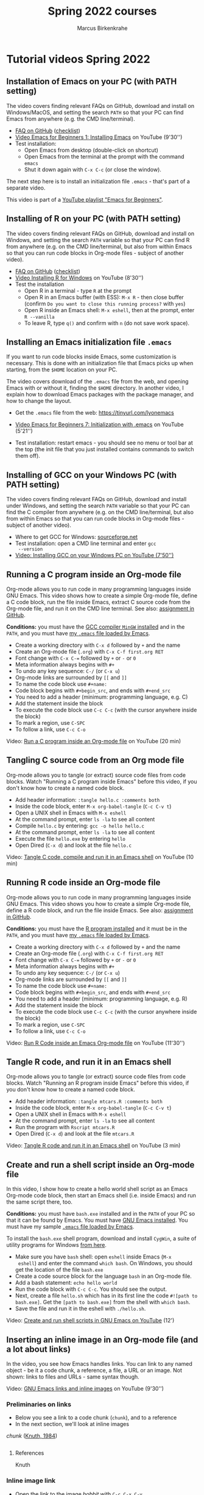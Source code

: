 #+TITLE:Spring 2022 courses
#+AUTHOR:Marcus Birkenkrahe
#+startup: overview
#+startup: hideblocks
#+OPTIONS: num:nil
#+OPTIONS: toc:nil
* Tutorial videos Spring 2022
** Installation of Emacs on your PC (with PATH setting)

   The video covers finding relevant FAQs on GitHub, download and
   install on Windows/MacOS, and setting the search ~PATH~ so that
   your PC can find Emacs from anywhere (e.g. the CMD line/terminal).

   * [[https://github.com/birkenkrahe/org/blob/master/FAQ.org#how-to-install-emacs-ess-under-windows-and-macos][FAQ on GitHub]] ([[https://github.com/birkenkrahe/org/blob/master/emacs/install.org][checklist]])
   * [[https://youtu.be/GMUto-6IDe8][Video Emacs for Beginners 1: Installing Emacs]] on YouTube (9'30'')
   * Test installation:
     - Open Emacs from desktop (double-click on shortcut)
     - Open Emacs from the terminal at the prompt with the command
       ~emacs~
     - Shut it down again with ~C-x C-c~ (or close the window).

   The next step here is to install an initialization file ~.emacs~ -
   that's part of a separate video.

   This video is part of a [[https://youtube.com/playlist?list=PLwgb17bzeNyiuQtvKtcZ_pvSSoO9ShXv8][YouTube playlist "Emacs for Beginners"]].

** Installing of R on your PC (with PATH setting)

   The video covers finding relevant FAQs on GitHub, download and
   install on Windows, and setting the search ~PATH~ variable so that
   your PC can find R from anywhere (e.g. on the CMD line/terminal,
   but also from within Emacs so that you can run code blocks in
   Org-mode files - subject of another video).

   * [[https://github.com/birkenkrahe/org/blob/master/FAQ.org#how-to-install-r-under-windows-and-macos][FAQ on GitHub]] ([[https://github.com/birkenkrahe/org/blob/master/emacs/install.org][checklist]])
   * [[https://youtu.be/KQbCjUlColA][Video Installing R for Windows]] on YouTube (8'30'')
   * Test the installation
     - Open R in a terminal - type ~R~ at the prompt
     - Open R in an Emacs buffer (with ESS): ~M-x R~ - then close
       buffer (confirm ~Do you want to close this running process?~
       with ~yes~)
     - Open R inside an Emacs shell: ~M-x eshell~, then at the prompt,
       enter ~R --vanilla~
     - To leave R, type ~q()~ and confirm with ~n~ (do not save work
       space).

** Installing an Emacs initialization file ~.emacs~

   If you want to run code blocks inside Emacs, some customization is
   necessary. This is done with an initialization file that Emacs
   picks up when starting, from the ~$HOME~ location on your PC.

   The video covers download of the ~.emacs~ file from the web, and
   opening Emacs with or without it, finding the ~$HOME~ directory. In
   another video, I explain how to download Emacs packages with the
   package manager, and how to change the layout.

   * Get the ~.emacs~ file from the web: https://tinyurl.com/lyonemacs

   * [[https://youtu.be/MICX4Al2mcQ][Video Emacs for Beginners 7: Initialization with .emacs]] on
     YouTube (5'21'')

   * Test installation: restart emacs - you should see no menu or tool
     bar at the top (the init file that you just installed contains
     commands to switch them off).

** Installing of GCC on your Windows PC (with PATH setting)

   The video covers finding relevant FAQs on GitHub, download and
   install under Windows, and setting the search ~PATH~ variable so
   that your PC can find the C compiler from anywhere (e.g. on the CMD
   line/terminal, but also from within Emacs so that you can run code
   blocks in Org-mode files - subject of another video).

   * Where to get GCC for Windows: [[https://sourceforge.net/][sourceforge.net]]
   * Test installation: open a CMD line terminal and enter ~gcc
     --version~
   * [[https://youtu.be/-wwXrlgzIWo][Video: Installing GCC on your Windows PC on YouTube (7'50'')]]

** Running a C program inside an Org-mode file

   Org-mode allows you to run code in many programming languages
   inside GNU Emacs. This video shows how to create a simple Org-mode
   file, define a C code block, run the file inside Emacs, extract C
   source code from the Org-mode file, and run it on the CMD line
   terminal. See also: [[https://github.com/birkenkrahe/cc100/blob/main/assignments/org-mode/README.org][assignment in GitHub]].

   *Conditions:* you must have the [[https://youtu.be/-wwXrlgzIWo][GCC compiler ~MinGW~ installed]] and
   in the ~PATH~, and you must have [[https://youtu.be/MICX4Al2mcQ][my ~.emacs~ file loaded by Emacs]].

   * Create a working directory with ~C-x d~ followed by ~+~ and the name
   * Create an Org-mode file (~.org~) with ~C-x C-f first.org RET~
   * Font change with ~C-x C-=~ followed by ~+~ or ~-~ or ~0~
   * Meta information always begins with ~#+~
   * To undo any key sequence: ~C-/~ (or ~C-x u~)
   * Org-mode links are surrounded by ~[[~ and ~]]~
   * To name the code block use ~#+name:~
   * Code block begins with ~#+begin_src~, and ends with ~#+end_src~
   * You need to add a header (minimum: programming language, e.g. C)
   * Add the statement inside the block
   * To execute the code block use ~C-c C-c~ (with the cursor anywhere
     inside the block)
   * To mark a region, use ~C-SPC~
   * To follow a link, use ~C-c C-o~

   Video: [[https://youtu.be/6xy-3ZI-4AE][Run a C program inside an Org-mode file]] on YouTube (20 min)

** Tangling C source code from an Org mode file

   Org-mode allows you to tangle (or extract) source code files from
   code blocks. Watch "Running a C program inside Emacs" before this
   video, if you don't know how to create a named code block.

   * Add header information: ~:tangle hello.c :comments both~
   * Inside the code block, enter ~M-x org-babel-tangle~ (~C-c C-v t~)
   * Open a UNIX shell in Emacs with ~M-x eshell~
   * At the command prompt, enter ~ls -la~ to see all content
   * Compile ~hello.c~ by entering: ~gcc -o hello hello.c~
   * At the command prompt, enter ~ls -la~ to see all content
   * Execute the file ~hello.exe~ by entering ~hello~
   * Open Dired (~C-x d~) and look at the file ~hello.c~

   Video: [[https://youtu.be/mTG8dvui8z0][Tangle C code, compile and run it in an Emacs shell]] on
   YouTube (10 min)

** Running R code inside an Org-mode file

   Org-mode allows you to run code in many programming languages
   inside GNU Emacs. This video shows you how to create a simple
   Org-mode file, define a R code block, and run the file inside
   Emacs. See also: [[https://github.com/birkenkrahe/ds205/tree/main/assignments/org-mode][assignment in GitHub]].

   *Conditions:* you must have the [[https://youtu.be/KQbCjUlColA][R program installed]] and it must be
   in the ~PATH~, and you must have [[https://youtu.be/MICX4Al2mcQ][my ~.emacs~ file loaded by Emacs]].

   * Create a working directory with ~C-x d~ followed by ~+~ and the name
   * Create an Org-mode file (~.org~) with ~C-x C-f first.org RET~
   * Font change with ~C-x C-=~ followed by ~+~ or ~-~ or ~0~
   * Meta information always begins with ~#+~
   * To undo any key sequence: ~C-/~ (or ~C-x u~)
   * Org-mode links are surrounded by ~[[~ and ~]]~
   * To name the code block use ~#+name:~
   * Code block begins with ~#+begin_src~, and ends with ~#+end_src~
   * You need to add a header (minimum: programming language, e.g. R)
   * Add the statement inside the block
   * To execute the code block use ~C-c C-c~ (with the cursor anywhere
     inside the block)
   * To mark a region, use ~C-SPC~
   * To follow a link, use ~C-c C-o~

   Video: [[https://youtu.be/M9jNksn3pNM][Run R Code inside an Emacs Org-mode file]] on YouTube
   (11'30'')
   
** Tangle R code, and run it in an Emacs shell

   Org-mode allows you to tangle (or extract) source code files from
   code blocks. Watch "Running an R program inside Emacs" before this
   video, if you don't know how to create a named code block.

   * Add header information: ~:tangle mtcars.R :comments both~
   * Inside the code block, enter ~M-x org-babel-tangle~ (~C-c C-v t~)
   * Open a UNIX shell in Emacs with ~M-x eshell~
   * At the command prompt, enter ~ls -la~ to see all content
   * Run the program with ~Rscript mtcars.R~
   * Open Dired (~C-x d~) and look at the file ~mtcars.R~

   Video: [[https://youtu.be/QQ53hgJDwog][Tangle R code and run it in an Emacs shell]] on YouTube (3 min)

** Create and run a shell script inside an Org-mode file

   In this video, I show how to create a hello world shell script as
   an Emacs Org-mode code block, then start an Emacs shell
   (i.e. inside Emacs) and run the same script there, too.

   *Conditions:* you must have ~bash.exe~ installed and in the ~PATH~
   of your PC so that it can be found by Emacs. You must have [[https://youtu.be/GMUto-6IDe8][GNU
   Emacs installed]]. You must have my sample [[https://youtu.be/MICX4Al2mcQ][~.emacs~ file loaded by
   Emacs]].

   To install the ~bash.exe~ shell program, download and install
   ~CygWin~, a suite of utility programs for Windows [[https://cygwin.com/install.html][from here]].

   * Make sure you have ~bash~ shell: open ~eshell~ inside Emacs (~M-x
     eshell~) and enter the command ~which bash~. On Windows, you
     should get the location of the file ~bash.exe~
   * Create a code source block for the language ~bash~ in an Org-mode
     file.
   * Add a bash statement: ~echo hello world~
   * Run the code block with ~C-c C-c~. You should see the output.
   * Next, create a file ~hello.sh~ which has in its first line the
     code ~#![path to bash.exe]~. Get the ~[path to bash.exe]~ from
     the shell with ~which bash~.
   * Save the file and run it in the eshell with ~./hello.sh~.

   Video: [[https://youtu.be/N3wnKKHBLQE][Create and run shell scripts in GNU Emacs on YouTube]] (12')

** Inserting an inline image in an Org-mode file (and a lot about links)

   In the video, you see how Emacs handles links. You can link to any
   named object - be it a code chunk, a reference, a file, a URL or an
   image. Not shown: links to files and URLs - same syntax though.

   Video: [[https://youtu.be/7pCU7rgIFa0][GNU Emacs links and inline images]] on YouTube (9'30'')
   
*** Preliminaries on links

    * Below you see a link to a code chunk (~chunk~), and to a reference
    * In the next section, we'll look at inline images

    [[chunk]] ([[knuth][Knuth, 1984]])
   
    #+name: chunk
    #+begin_src R :exports both :session :results output

    #+end_src

**** References
     
    <<knuth>> Knuth

*** Inline image link

    * Open the link to the image [[hobbit]] with ~C-c C-x C-v~

    #+caption: The Hobbit: Battle of the Five Armies (Source...)
    #+name: hobbit
    #+attr_html: :width 600px
    [[./img/fivearmies1.jpg]]


    * You can embed links to references, files, images, code chunks

** Weaving documentation from an Org-mode file and printing it

   * To render, use ~C-c C-e~ (opens the Org-export-dispatcher)
   * We can render Org-mode files in many different formats. I use:
     - HTML (In browser)
     - ODT (Open Office - like WORD)
     - LaTeX (for scientific publications and pretty scripts)

   Video: [[https://youtu.be/OTH3aBX1ags][Rendering different document formats from Org-mode files]] on
   YouTube (9')
* Emacs
** M-x find-grep-dired won't work in GNU Emacs for Windows

   But it does work under Ubuntu
   https://twitter.com/mickeynp/status/1483861601740537857?s=20

** Emacs package of the week
*** [[https://github.com/vibhavp/emacs-xkcd][An xkcd reader for Emacs]] (cartoons)
    #+begin_example
    M-x package-list-packages RET
    C-s xkcd RET
    i (package-menu-mark-install) RET
    x (package-menu-execute) RET
    M-x load-library xkcd RET
    M-x xkcd
    #+end_example
*** ace-windows (windows management)
*** org-beautify and org-bullets (layout)
*** org-tree-slide (presentation)
*** [[https://github.com/marcinkoziej/org-pomodoro][org-pomodoro]] (time management)
*** [[https://www.orgroam.com/][org-roam]] (notes)
*** treemacs (file explorer)

* CSC 100 Introduction to programming in C/C++
** TODO Org-mode assignment sample solution
   DEADLINE: <2022-01-29 Sat>

   You've all fought hard with Emacs last week - well done on
   Dagobah. The Force is with you. The only thing left to is to
   practice. For the issues related to the computer lab, I can offer
   quick fixes (see course FAQ).

   The complete solutions for the Org-mode assignment are [[https://github.com/birkenkrahe/cc100/tree/main/assignments/org-mode/solutions][in GitHub]]. I
   generated a HTML file and printed it as a PDF. Please note that the
   complete submission must include references of the software (and
   other sources) used.
   
** TODO Quiz 3
   DEADLINE: <2022-01-31 Mon 10:00>

** Quiz 2 - C vs C++ and infrastructure
*** Update notice

    #+begin_quote
    Quiz 2 (10 questions) is now available to you. Try to complete it
    before class tomorrow (11 AM). Takes no more than 5-10
    minutes. Cheers!
    #+end_quote

*** Settings text

    #+begin_quote
    This is the second quiz of the term. It addresses last week's
    issues - especially the last part of the introduction to C (C vs.
    C++, and the installation of a C compiler). Feedback is provided
    where useful and applicable.

    This quiz is not graded. You can play it once before the next
    class. You can play it unlimited times thereafter. The most
    difficult questions may reappear in the final exam.
    #+end_quote

*** What's the difference between C and C++?

    Match the property and the language.

    | C                                                     | C++                                  |
    |-------------------------------------------------------+--------------------------------------|
    | Created by Thompson/Ritchie 1970s                     | Created by Stroustrup 1980s          |
    | Imperative procedural langauge                        | Object-oriented Programming language |
    | System programming language                           | More used for Games programming      |
    | Important for Internet of Things (embedded computing) | Important for airflight Software     |

*** In OOP, classes are used for code reuse and maintenance

    OOP stands for Object-Oriented Programming, a programming paradigm.

    TRUE

    Feedback: An example is the PowerPlant class that has the
    subclasses NuclearPowerPlant, CoalPowerPlant, and
    GasPowerPlant. Code for the PowerPlant class can be reused in the
    subclasses (so-called "inheritance").

*** C is an object-oriented programming language

    FALSE

    Feedback: C++ is an object-oriented superset of C. C is not OOP,
    but C++ is. Other OOP languages are: Java, C#, Smalltalk.

*** What do you need to create and run a C program?

    TRUE:
    * An editor (like Emacs)
    * An operating system (like Windows)
    * A compiler + linker (like GCC)

    FALSE:
    * A hosting platform (like GitHub)
    * A learning management system (like Schoology)

*** Know your code

    Match the term and the definition!

    | Source code  | Human-readable program      |
    | Machine code | Program ready for execution |
    | Object code  | Code produced by a compiler |

*** Which of these are valid ~PATH~ settings?

    TRUE:
    * ~C:\Program Files\Emacs\x86_64\bin~ (in Windows)
    * ~C:\Program Files (x86)\mingw-w64\bin~ (in Windows)
    * ~/usr/bin~ (in MacOS/Linux)

    FALSE:
    * ~C:/Program Files/Emacs/x86_64/bin~ (in Windows)
    * ~C:/Program Files (x86)/mingw-w64/bin~ (in Windows)
    * ~E:\usr\bin~ (in MacOS/Linux)
    * ~E:/usr/local/bin~ (in MacOS/Linux)

    Feedback: Under Windows, the folders in the search ~PATH~ are
    separated by a backslash (~\~), while on MacOS/Linux, they are
    separated by a forward slash (~/~). Under MacOS/Linux, path
    names have no drive identifier like ~E:~ or ~C:~.

*** The ~PATH~ tells the PC where to look for a program

    TRUE

*** Know your shell

    The ~--version~ (in Windows) or ~-v~ (in MacOS) is a program
    option (or flag).

    #+begin_example
    Windows> gcc --version
    MacOS>   cc -v
    #+end_example

    TRUE

    Feedback: This option for the programs ~gcc~ or ~cc~ returns the
    program version that is installed on your PC.

*** What is GCC?

    We installed GCC on Windows as MinGW.

    TRUE:
    * Open source software and part of the GNU project
    * A bundle of programs including the ~gcc~ C compiler

    FALSE:
    * A standard library for C programming
    * A program to translate machine code into source code

    Feedback: GCC is the GNU Compiler collection, which allows
    compilation (transformation of source code into machine or object
    code) for a bunch of different languages including C and
    C++. ~gcc~ is one of these compiler programs. A standard library
    (like ~stdio.h~) is common for most high level languages (like C
    and C++). Alas, under Windows, GCC and gcc are not distinguished
    (try it).

*** The "binary" of a program (like ~gcc~) only runs on your type of PC

    TRUE

    Feedback: a binary is machine code built from source code,
    specifically built for your PC's architecture, including the
    specific chips that make up your CPU.

** Quiz 1 - introduction to C and to the course

   This is the first weekly quiz. Time = 15 minutes, 10 points max.

*** GNU Emacs is a literate programming tool

    TRUE

    #+begin_quote
    GNU Emacs is a customizable, extensible editor. Via Org-mode, a
    major environmental mode, Emacs can be used to write programs in a
    "literate" style, by mixing documentation, code and output.
    #+end_quote

*** Where does C come from?

    TRUE:
    * C is a by-product of the UNIX operating system | C was written
      as a language for Unix, and then Unix was rewritten in C.

    FALSE:
    * C is a by-product of the Linux operating system | UNIX, and C
      are 30 years older than Linux.
    * C was the first programming language | Not by a long shot. When
      C was created, there were already hundreds of programming
      languages in use.

*** Which of the following are strengths of the C programming language?

    TRUE:
    * Portability | C programs can be compiled and executed on almost
      any computer system
    * Standard Library | Because it is so old and established, many
      functions for C are prewritten and bundled in libraries that you
      can just use
    * Speed and efficiency | It's fast and small programs can achieve
      a lot

    FALSE
    * Permissiveness | This refers to the fact that it is easy to make
      mistakes in C - the language doesnt check itself very carefully
    * Terseness and understanding for humans | C is very terse, the
      source code is hard to read because it is highly compressed
    * Maintenance of large programs | C is harder to maintain for
      large programs

*** Android (for phones) is largely written in Python

    FALSE

    #+begin_quote
    Android is essentially Linux. Operating systems (OS) are usually
    written (mostly) in C. Python is much too slow a language for OS
    needs.
    #+end_quote

*** How will this course be graded?

    TRUE:
    * Class assignments: 10%
    * Monthly tests: 30%
    * Lab projects: 30%
    * Final exam: 30%

*** Match glossary items

    Note: all terms relate to the use of the word in computer science

    | TERM             | DEFINITION                                          |
    |------------------+-----------------------------------------------------|
    | Software Library | Bundle of useful functions                          |
    | Portability      | Ability of software to run on different hardwares   |
    | Algorithms       | Fixed process or set of rules                       |
    | String           | A data type representing text                       |
    | UNIX             | Operating System (ca. 1969)                         |
    | Compiler         | Software to translate source code into machine code |

*** Match GitHub action and definition

    | ACTION            | MEANING                                     |
    |-------------------+---------------------------------------------|
    | Create repository | Create a place for your code                |
    | Create branch     | Create a modified copy of a main repository |
    | Open pull request | Request for changes of main repository      |
    | Merge branch      | After review, merge changes into main repo  |
    | Submit issue      | Make a comment on a repository              |
    | Commit            | Make changes permanent                      |

*** What's a computer?

    Which of these makes up a computer?

    TRUE:
    * CPU + Memory + Harddisk | You don't need peripherals, though
      they are nice to have
    * x86-64 + 4GB RAM + 500GB SSD | Chip set + volatile memory +
      non-volatile memory

    FALSE:
    * CPU + Keyboard + Mouse | Memory is missing (RAM and Hard disk)
    * Editor + Screen + Motherboard | Editor is an application only,
      screen and keyboard are peripherals - CPU and memory are missing

*** How are programs processed?

    Programming consists of a series of steps. Bring them in the right
    order, beginning with the creation of source code.

    1. write program in editor (harddisk)
    2. compile program to machine format (RAM)
    3. run program (CPU)
    4. display results (harddisk)

*** Literate programs contain documentation + code + output

    TRUE

    #+begin_quote
    There is more to literate programming, but this is what you should
    remember. Programming in this way, e.g. by using interactive
    notebooks, directly helps you develop your computer and data literacy.
    #+end_quote


** Quiz question not yet used
*** What is a system?

    TRUE:
    * A whole made up of several parts
    * A entity with a boundary, elements and relationships between
      them

    FALSE:
    * An Input/Output process
    * A container
    * A diagram

*** What is GNU?

    Note: I'm looking for the technical meaning of the term.

    TRUE:
    * GNU's not UNIX
    * A UNIX-like operating system
    * Home to Emacs and GCC

    FALSE:
    * A wildebeest (antelope)
    * A Linux distribution
    * A church

*** C++ is a superset of C (C is a subset of C++)

    TRUE
*** Match these facts to C and C++, respectively

    | C                                          | C++                                  |
    |--------------------------------------------+--------------------------------------|
    | Developed in the 1970s                     | Developed in the 1980s               |
    | Imperative procedural programming language | Object-oriented programming language |
    | Good as system programming language        | Good to program games, graphics      |
    | Used for the Internet of Things            | Used for flight software             |

** [[https://docs.google.com/forms/d/1OYm9fMBi8LNAlbRSo3hiRzsLL0psOuF7TmyoYj9U4kM/edit][Entry quiz Google Forms (Dec 21, 2021)]]
*** Text
    Please answer a few questions to help me prepare the
    introductory programming class for Spring '22. Takes 5 min
    only. Link to the form: https://forms.gle/QbN6jzpKs62XpMEm7

    If you need motivation to do this, especially this close to
    Christmas: Responding to his survey will get you extra credit
    points before the course has even started!

    Send me an email (birkenkrahe@lyon.edu) if you have special wishes
    or just want to say hi! I'm looking forward to meeting you!

    Cheers and Merry Christmas,

    Marcus Birkenkrahe

    PS. At the end of the survey you find a short video "Why C
    Programming is awesome" Check it out!

** [[https://github.com/birkenkrahe/cc100/tree/main/0_systems#examples-for-systems][Examples for system and non-systems]]

   Your turn: fill in the details of these systems!

   | System    | Boundary  | Elements         | Relationships       | Flow                    |
   |-----------+-----------+------------------+---------------------+-------------------------|
   | Car       | body      | tires, breaks    | breaking            | entering, leaving       |
   |-----------+-----------+------------------+---------------------+-------------------------|
   | College   | border    | student, faculty | learning, teaching  | joining, graduating     |
   |-----------+-----------+------------------+---------------------+-------------------------|
   | Computer  | chassis   | printer, driver  | printing            | logging in, logging out |
   |-----------+-----------+------------------+---------------------+-------------------------|
   | Cow       | hide      | udder, cowgirl   | milking             | food in, milk out       |
   |-----------+-----------+------------------+---------------------+-------------------------|
   | Earth     | crust     | water, river     | flowing, containing | rain, evaporate         |
   |-----------+-----------+------------------+---------------------+-------------------------|
   | Nation    | border    | city, citizen    | building, living    | immigration, emigration |
   |-----------+-----------+------------------+---------------------+-------------------------|
   | Person    | skin      | mouth, hand      | being fed, feed     | eat, defecate           |
   |-----------+-----------+------------------+---------------------+-------------------------|
   | Phone     | frame     | screen,sensor    | touching, sensing   | signal in, signal out   |
   |-----------+-----------+------------------+---------------------+-------------------------|
   | Schoology | dashboard | course, member   | attending           | grade out, quiz in      |

   Can you think of things that are not systems?

   * Universe (no boundary, presumably)
   * Quark (elementary particle, presumably)

** [[https://docs.github.com/en/get-started/quickstart/hello-world][GitHub assignment (graded / in class)]]

   * Complete the "Hello World" exercise.
   * Submit screenshot to Schoology

** [[https://github.com/birkenkrahe/cc100/blob/main/2_installation/org_mode_assignment/README.org][Org-mode assignment]]
   * [X] PDF printed for distribution
   * [X] GitHub folder (README)
   * [X] [[file:~/Documents/GitHub/cc100/assignments/org-mode/README.org]]
   * [X] Updated sheet (more header args)
   * [X] [[https://github.com/birkenkrahe/cc100/blob/main/assignments/org-mode/MarcusBirkenkrahe.org][Sample solution in R]] (ds205 gh)
** Stuff
*** [[https://www.freecodecamp.org/news/for-loops-in-c/][For Loops in C - explained with code examples]]
*** [[https://youtu.be/KJgsSFOSQv0][C Programming Tutorial for Beginners (2018)]] (3hr45min)

    ([[https://youtu.be/3lQEunpmtRA][Shorter version for developers - 25 min]])

    * Course Contents
    * (0:00:00) Introduction
    * (0:01:22) Windows Setup
    * (0:05:02) Mac Setup
    * (0:09:04) Hello World
    * (0:12:51) Drawing a Shape
    * (0:20:56) Variables
    * (0:32:25) Data Types
    * (0:38:32) Printf
    * (0:45:22) Working With Numbers
    * (0:52:20) Comments
    * (0:56:00) Constants
    * (1:00:13) Getting User Input
    * (1:12:08) Building a Basic Calculator
    * (1:17:43) Building a Mad Libs Game
    * (1:26:29) Arrays
    * (1:36:44) Functions
    * (1:45:37) Return Statement
    * (1:53:21) If Statements
    * (2:07:11) Building a Better Calculator
    * (2:14:51) Switch Statements
    * (2:21:27) Structs
    * (2:29:43) While Loops
    * (2:37:48) Building a Guessing Game
    * (2:50:11) For Loops
    * (2:59:05) 2D Arrays & Nested Loops
    * (3:09:10) Memory Addresses
    * (3:17:20) Pointers
    * (3:27:41) Dereferencing Pointers
    * (3:32:37) Writing Files
    * (3:41:52) Reading Files

    Course developed by Mike Dane. Check out his YouTube channel for
    more great programming courses:
    https://www.youtube.com/channel/UCvmI...

    * Follow Mike on Twitter: https://twitter.com/GiraffeAcademy


    * The Giraffe Academy website: http://www.giraffeacademy.com/

    * Other full courses by Giraffe Academy on our channel ⭐️
    * Python: https://youtu.be/rfscVS0vtbw
    * SQL: https://youtu.be/HXV3zeQKqGY
    * Ruby: https://youtu.be/t_ispmWmdjY
    * PHP: https://youtu.be/OK_JCtrrv-c
*** [[https://youtu.be/KlPC3O1DVcg][Bjarne Stroustrup: Why the Programming Language C Is Obsolete | Big Think]] (3 min)
*** [[https://youtu.be/zGrTT4k1-yc][Explain C.C++C#. Like I'm Five.]] (6 min)
*** [[https://youtu.be/smGalmxPVYc][Why C Programming is Awesome]] (8 min)

*** [[https://open.kattis.com/help][Kattis problem archive]]

**** General information
     You start out by finding a suitable problem to solve. Then you
     write code to solve the problem. After this, you submit the code to
     us for review. We will then compile your code and run it on some
     secret input. After some careful deliberation, you will get a
     judgement informing you whether your code behaved as expected or
     not.

**** Input/Output
     Your program should read its input from standard input and produce
     output on standard output. This can for instance be done using
     scanf / printf. Anything written on standard error (stderr) will be
     ignored. This can be used for debugging your program during
     development (i.e., you do not have to remove debug output before
     submitting if you use standard error for debug output). Of course,
     writing to standard error will take some runtime.

     Input will always follow the input specification (so you do not
     need to validate the input). Your output must follow the output
     specification.

**** Compiler settings
     For C, we use gcc version gcc (Ubuntu 9.3.0-10ubuntu2) 9.3.0 with
     the following flags: -g -O2 -std=gnu11 -static {files} -lm.

**** System libraries
     You are allowed to use all standard libraries included with C.

**** Hardware
     We are currently using Dell PowerEdge R230 servers for
     judging. These are equipped with an Intel Xeon E3-1220V6 CPU
     running at 3.0 GHz and 8 GB RAM. A 64-bit Linux kernel is used.

**** Exiting
     We will inspect the exit code of your program. If it is non-zero,
     we will judge your submission as Run Time Error.

*** [[https://youtu.be/1YOrd7NCGkg][First steps with Emacs]]

    * 7 min video with slides
    * Excellent advice - includes ESS (needed for stats)

*** [[https://youtu.be/9ahR5K_wkNQ][M-x Forever: Why Emacs will outlast text editor trends - David Wilson (System Crafters)]]
* DSC 205 Intro to advanced data science
** Early alerts
*** TODO Early alerts Week 3 / 28 January 2022
    DEADLINE: <2022-01-29 Sat>
**** Michael Hullett

     Missed: 3 subsequent classes so far.

     Michael missed the classes in this whole 3rd week of the course
     CSC 482/DSC 205 on three subsequent dates without an excuse and
     without notifying me. He attended other classes this week
     though. He has also not turned in the first two (weekly) class
     assignments.


     Michael had a lot of absences last term (close to 4 weeks), which
     is why I am concerned.
     
**** Connor Westlake

     Connor missed 3 classes so far, on
     - Friday, January 14, 2022
     - Wednesday, January 26, 2022
     - Friday, January 28, 2022

     He did not turn in the 2nd weekly assignment. He did notify me of
     this absence for the first missed class (14 Jan) only.

     Connor left half way through last time, which is why I am
     concerned.
     
** TODO Org-mode assignment sample solution
   DEADLINE: <2022-01-29 Sat>

   You've all fought hard with Emacs last week - well done on
   Dagobah. The Force is with you. The only thing left to is to
   practice. For the issues related to the computer lab, I can offer
   quick fixes (see course FAQ).

   The complete solutions for the Org-mode assignment are [[https://github.com/birkenkrahe/ds205/tree/main/assignments/org-mode/solutions][in GitHub]]. I
   generated a HTML file and printed it as a PDF. Please note that the
   complete submission must include references of the software (and
   other sources) used.

** TODO Quiz 3
   DEADLINE: <2022-01-31 Mon 14:00>
** NEXT ds DataCamp assignments
   DEADLINE: <2022-01-31 Mon 15:00>

   * [ ] [[https://campus.datacamp.com/courses/intermediate-r/chapter-1-conditionals-and-control-flow?ex=1][*Intermediate R: conditionals and control flow*]]
   * [ ] Intermediate R: loops
   * [ ] Intermediate R: functions
   * [ ] Intermediate R: apply family
   * [ ] Intermediate R: utilities

** DONE Emacs assignment 1 - config file
   DEADLINE: <2022-01-24 Mon>

   CREATE AN .EMACS FILE IN YOUR HOME DIRECTORY AND SUBMIT SCREENSHOT

   Your mission: create an Emacs configuration file.

   /(Extra credit for doing this by Monday 24th January 3 PM on your
   own. If not, we'll do it in class together.)/

   1. To create the file, you can use ~C-x C-f~
   2. [[https://github.com/birkenkrahe/org/blob/master/emacs/.emacs][Get the code from here]] - e.g. copy the ~raw~ code and save it
      (with ~C-y~) in the ~.emacs~ file on your PC
   3. To save the file, you can use ~C-x C-s~
   4. Save the file in your default directory
   5. To find out where that is, use the command ~C-h v
      default-directory RET~
   6. Upload a screenshot of the directory that shows the ~.emacs~ file
      at the top as a [[https://github.com/birkenkrahe/cc100/issues][GitHub issue to the course repo]] (you can just
      drag and drop the screenshot into the issue box).
   7. Use ~C-x d~ to open the directory view, and ~s~ to sort it so
      that the last edited file is on top.

      [[https://github.com/birkenkrahe/org/issues/6][Here is my sample solution.]]

      #+caption: .emacs file sample solution
      #+attr_html: :width 500px
      [[./img/emacs.png]]

      If you don't see ~gcc --version~ in your terminal, you need to
      add a couple of lines to the ~.emacs~ file - see course FAQ.

** WAITING Ben Honors Contract
   DEADLINE: <2022-01-25 Tue>
** WAITING Wyatt Honors Contract
   DEADLINE: <2022-01-25 Tue>
*** Purpose
    To learn more about R and how it can be used to visualize interesting
    problems and their solutions.

*** Introduction
    What have I done before What (do I think) we're doing in the course How do I want to expand the course

*** Method
    How am I going to do it
    Look at data visualization DataCamp course
    Identify interesting visualization for sample problem (C++)
    Interface C++ and R using the Rcpp package
*** Results
    What are you expecting? (Paper? Presentation?)
*** Discussion
    What does it all mean?
*** Time schedule
*** References
    R (type citation() in R)
** Quiz 2: GNU Emacs installation and first steps

*** Update notice

    #+begin_quote
    Quiz 2 (10 questions) is now available to you. Try to complete it
    before class tomorrow (3 PM). Takes no more than 5-10
    minutes. Cheers!
    #+end_quote

*** Settings text

    #+begin_quote
    This is the second quiz of the term. It addresses last week's class
    contents (see recording/whiteboard in GDrive, or ~notes.org~ in
    GitHub). Feedback is provided where useful and applicable.

    This quiz is not graded. You can play it once before the next
    class. You can play it unlimited times thereafter. The most
    difficult questions may reappear in the final exam.
    #+end_quote

*** Which of these are valid ~PATH~ settings?

    TRUE:
    * ~C:\Program Files\Emacs\x86_64\bin~
    * ~C:\Program Files (x86)\R\R-4.1.2\x64\bin~
    * ~~/R/R-4.1.2~

    FALSE:
    * ~C:/Program Files/Emacs/x86_64/bin~
    * ~C:/Program Files (x86)/R/R-4.1.2/x64/bin~
    * ~c:/usr/bin~

    Feedback: Under Windows, the folders in the search ~PATH~ are
    separated by a backslash (~\~), while on MacOS/Linux, they are
    separated by a forward slash (~/~). Under MacOS/Linux, path
    names have no drive identifier like ~E:~ or ~C:~.

*** The ~PATH~ is a variable only for the Windows operating system

    FALSE

    Feedback: Every computer must search for a program when you ask
    for it. The ~PATH~ variable is the list of folders that the
    computers searches, in Windows, MacOS/Unix and Linux.

*** Know your shell

    ~--version~ and ~-nw~ in the following code chunk are program
    options or flags.

    #+begin_example
    prompt> R --version
    prompt> emacs -nw
    #+end_example

    TRUE

    Feedback: ~R --version~ returns the program version that is
    installed on your PC, while ~emacs -nw~ opens Emacs in the
    terminal (without certain graphics capabilities), as long as
    either programis in the ~PATH~.

*** You can configure GNU Emacs using a "hidden" initial configuration file ~~/.emacs~

    TRUE

    Feedback: the dot (~.~) before the file name marks this file as
    "hidden" in the sense that you normally need to tell the Operating
    System that you wish to see these files, too (except under Linux,
    of course, where users are not afraid of extra information).

*** Which symbols mark Org-mode meta data?

    Tip: Org-mode meta data include the document title, author
    information, and different options for how to render the Org-mode file.

    TRUE:
    * ~#+~

    FALSE:
    * ~##~
    * ~/* */~
    * ~//~

    Feedback: Examples are ~#+CAPTION:~ for an image caption,
    ~#+TITLE:~, ~#+OPTION:~ and ~#+STARTUP:~. Check any of my Org-mode
    files on GitHub to see these in action. ~##~ is Org-mode comment, ~/*
    */~ and ~//~ are C programming comments.

*** Font, font size and theme of a GNU Emacs buffer cannot be changed

    FALSE

    Feedback: To change the font size, use ~C-x C-=~. To change the
    custom theme, enter ~M-x custom-themes RET~. For font setting
    information, check the Emacs manual, or type ~C-h a font RET~
    (~a~propos ~font~).

*** Keybindings for Emacs functions can be changed

    TRUE

    Feedback: Emacs is fully customizable. You can, for example, switch
    Emacs' kill/yank keys (~C-w~/~C-y~) to the keys for cut/copy/paste
    that you're used to, by entering ~M-x cua-mode RET~ (toggles -
    i.e. applying the function again returns to the default state).

*** How can you abort or quit any command in GNU Emacs?

    TRUE:
    * ~C-g~

    FALSE:
    * ~q()~

    Feedback: ~q()~ or ~quit()~ exits the R shell program, not Emacs.

*** How can you see all Emacs buffers that are currently open?

    TRUE:
    * ~M-x list-buffers~
    * ~C-x C-b~

    FALSE:
    * ~ListBuffers()~
    * ~C-M-\~

    Feedback: Each key sequence, like ~C-x C-b~, corresponds to a Lisp
    function, in this case ~list-buffers~. To find the function
    belonging to a key, type ~C-h k <key sequence>~. ~C-M-\~ is the
    ~indent-region~ function. Check it yourself!

*** How can you close all buffers except one?

    TRUE:
    * ~C-x 1~

    FALSE:
    * ~C-x 2~
    * ~C-x 3~
    * ~C-x 5 2~
    * ~C-x 5 0~

    Feedback: ~C-x 2~/~C-x 3~ opens another horizontal/vertical buffer
    window. ~C-x 5 2~ creates another Emacs frame. ~C-x 5 0~ closes
    the current frame.

** Quiz 1: Course introduction and installation of R
   This is the first weekly quiz. Time = 15 minutes, 10 points max.
   After the first play, the quiz will be opened for unlimited play.
   The quiz questions may be reused in the final exam.
*** Bring the data science pipeline steps in the right order

    1) Import data
    2) Clean data
    3) Understand data
    4) Communicate insights

*** One-fifth of published genetics papers have errors due to improper spreadsheet usage

    TRUE

    #+begin_quote
    “Gene Name Errors Are Widespread in the Scientific Literature” by Mark
    Ziemann, Yotam Eren, and Assam El-Osta, Genome Biol 17, 177
    (2016). doi:10.1186/s13059-016-1044-7
    #+end_quote

*** What is the Tidyverse?

    TRUE:
    * A bundle of R packages

    FALSE:
    * A tidy universe of R
    * An R package

*** You cannot do data science just on the command line

    FALSE

    #+begin_quote
    Yes, you can. I showed a recent (technical) book with that title.
    #+end_quote

*** What are regular expressions?

    TRUE:
    * Search pattern
    * Sequence of characters

    FALSE:
    * Data structures | regex are just text, not separate data structures
    * Variables | regex can be used to defined variables
    * Programming language | No, though regex are used by languages like awk

*** Which of these are interactive notebooks?

    TRUE:
    * GNU Emacs Org-mode
    * Kaggle notebooks
    * Google Colaboratory
    * Jupyter notebooks

*** You have to complete an EDA project in this course

    FALSE

    #+begin_quote
    Unlike last term, your grade is not determined by a project. You can,
    however, complete a project as extra credit if you like, or as an
    honors project.
    #+end_quote

*** What is the right order for the R installation under Windows?

    1) Download base R from CRAN
    2) Check the ~checksum~ of the download
    3) Run installer executable
    4) Check ~PATH~ to R
    5) Start R console program

*** Which files are automatically created when you save the R workspace upon exiting?

    TRUE:
    * ~.Rhistory~ | All the R session commands you typed
    * ~.RData~  | Binary data file to recreate last R session

    FALSE:
    * ~.Rprofile~ | This is a configuration file that you can create
    * ~.Rplots~ | This is created if you created plots only

*** What do you need to run R inside GNU Emacs?

    TRUE:
    * The ESS (Emacs Speaks Statistics) package

    FALSE:
    * Linux
    * The latest version of R
    * The latest version of Emacs

** [[https://github.com/birkenkrahe/ds205/blob/main/assignments/org-mode/README.org][Org-mode assignment]]
   * [X] PDF printed for distribution
   * [X] GitHub folder (README)
   * [X] file:~/Documents/GitHub/ds205/assignments/org-mode/README.org
   * [X] Updated sheet (more header args)
   * [X] [[https://github.com/birkenkrahe/ds205/blob/main/assignments/org-mode/MarcusBirkenkrahe.org][Sample solution in C]] (cc100 gh)
** Email to Debjanee/Benjamin

   Good evening -

   I promised I'd write to you about GitHub. This is an assignment
   that all the other students had to complete in one of my other
   courses. Please do this as soon as you're able. The 3rd step will
   become clear once you've completed the 2nd step.

   1. [[https://github.com][Create a GitHub account]]
   2. [[https://docs.github.com/en/get-started/quickstart/hello-world][Complete the GitHub Hello World exercise]]
   3. [[https://github.com/birkenkrahe/ds205/issues][Submit an issue to the ~ds205~ GitHub repo to confirm completion.]]

   Let me know if you encounter any problems. This shouldn't take more
   than 20 minutes of your time. You can also bring any questions that
   you may have with you to class!

   Purpose of this exercise:
   * Engage with the GitHub software development platform
   * Understand how to submit issues (aka corrections, suggestions etc.)
   * Understand how software developers work in the cloud using the Git
     version control software

   More information (esp. on what else to do if you wish) is [[https://github.com/birkenkrahe/org/blob/master/FAQ.org][in the
   FAQ]]. Ask away if there are any issues or questions.

   Cheers,
   MB

** Entry quiz DSC 205
   [[https://drive.google.com/drive/folders/1gSCyDppoOFBMLXB1f_NGPVGMAeyKBQkK?usp=sharing][Drive screenshots (DataCamp practice)]]

   Description:

   Welcome to the first proper quiz of the season! Plenty of problems
   are waiting for you. This entry quiz is mostly sourced from
   DataCamp practice problems for the "Introduction to R" course. To
   keep your skills fresh, download the mobile app and practice daily
   for 5 min.

   Achtung: If you did not complete DSC101, you must pass this quiz
   with > 50% to join DSC 205.

*** Which of the following data structures can contain multiple data types?

    TRUE:
    * Data frames and lists

    FALSE:
    * Matrices and lists
    * Matrices and vectors
    * Data frames and matrices

    -----

    In the code block, three variables are defined and then added to a
    ~list~. The data frame ~df~ holds three different data types (can
    you name them?).

    #+name:list
    #+begin_src R :exports both :session :results output
      vec <- 1:6
      mat <- matrix(1:6,nrow=2)
      df <- data.frame(x="one",y=8,z=FALSE)

      my_list <- list(vec,mat,df)
      my_list
    #+end_src

    #+RESULTS: list
    #+begin_example

    [[1]]
    [1] 1 2 3 4 5 6

    [[2]]
         [,1] [,2] [,3]
    [1,]    1    3    5
    [2,]    2    4    6

    [[3]]
        x y     z
    1 one 8 FALSE
    #+end_example

*** Which function enables you to show the last observation of a data frame?

    TRUE:
    * ~tail()~

    FALSE:
    * ~head()~
    * ~header~
    * ~last()~

    -----

    Examples for ~utils::tail~ with the ~mtcars~ data set. To reset
    the number of observations/rows shown, change the attribute
    ~n~. Default: ~n=6~.

    #+name:tail
    #+begin_src R :exports both :session :results output
      tail(mtcars,n=3)
    #+end_src

    #+RESULTS: tail
    :                mpg cyl disp  hp drat   wt qsec vs am gear carb
    : Ferrari Dino  19.7   6  145 175 3.62 2.77 15.5  0  1    5    6
    : Maserati Bora 15.0   8  301 335 3.54 3.57 14.6  0  1    5    8
    : Volvo 142E    21.4   4  121 109 4.11 2.78 18.6  1  1    4    2

*** Factor: Complete the code to return the output

    Code:
    #+begin_example
      my_factor <- factor(???)
      my_factor
    #+end_example
    Output:
    #+begin_example
    : [1] Male   Female
    : Levels: Female Male
    #+end_example

    TRUE:
    * ~c("Male","Female")~

    FALSE:
    * ~matrix("Male","Female")~
    * ~list("Male","Female")~
    * ~c("Female","Male")~

    -----
    * There are nominal (unordered) and ordinal (unordered)
      categorical data. Categorical data are best stored in ~factor~
      vectors.
    * The ~factor~ of a nominal variable assumes alphabetical order
      unless an order is specified using the ~levels~ and ~ordered~
      attributes.

    #+name:nominal
    #+begin_src R :exports both :session :results output
      colors <- c("red","blue","green") # nominal categorical data
      factor(colors) # levels are alphabetically ordered
      colors[2]>colors[1] # 'b' comes before 'r'
    #+end_src

    #+RESULTS: nominal
    :
    : [1] red   blue  green
    : Levels: blue green red
    :
    : [1] FALSE

    To create a factor from naturally ordered data, set the attribute
    ~ordered=TRUE~ and set the order explicitly using the ~levels~
    (attribute) vector.

    #+name:ordinal
    #+begin_src R :exports both :session :results output
      diff <- c("hard","medium","easy","medium") # nominal categorical data
      factor(diff,
             ordered=TRUE,
             levels=c("easy","medium","hard")) # levels are explicitly ordered
    #+end_src

    #+RESULTS: ordinal
    :
    : [1] hard   medium easy   medium
    : Levels: easy < medium < hard

    In the example, ~my_factor~ is a nominal variable with two not
    naturally ordered data, ~"Male"~ and ~"Female"~.

    #+name:factor
    #+begin_src R :exports both :session :results output
      my_factor <- factor(c("Male","Female"))
      my_factor
    #+end_src

    #+RESULTS: factor
    :
    : [1] Male   Female
    : Levels: Female Male

*** What is the output of this code?

    #+begin_example
      a <- "r"
      a
    #+end_example

    TRUE:
    * [1] "r"

    FALSE
    * [1] 1.2
    * [1] 0
    * r

    -----
    #+begin_src R :exports both :session :results output
      a <- "r"
      a
    #+end_src

    #+RESULTS:
    :
    : [1] "r"

*** Subset: Complete the code to return the output

    Code:
    #+begin_example
      name <- c("Python","R","SQL")
      type <- c("Practice","Project","Lecture")
      number <- c(100,430,200)
      courses_df <- data.frame(name,type,number)
      subset(courses_df,number < ???)
    #+end_example

    Output:
    #+begin_example
    :     name     type number
    : 1 Python Practice    100
    #+end_example

    TRUE:
    * 200

    FALSE:
    * 100
    * number
    * col=3

    -----

    #+name:subset
    #+begin_src R :exports both :session :results output
      name <- c("Python","R","SQL")
      type <- c("Practice","Project","Lecture")
      number <- c(100,430,200)
      courses_df <- data.frame(name,type,number)
      subset(courses_df,number < 200)
    #+end_src

    #+RESULTS: subset
    :
    :     name     type number
    : 1 Python Practice    100

*** Vectorisation: What would be the output of the last command?

    #+begin_src R :exports both :session :results output
      x <- c(1,2,3,4)
      y <- c(5,6,7)
      x*y
    #+end_src

    TRUE:
    * Warning: unequal vector length
    * 5 12 21 20

    FALSE:
    * 5 12 21
    * 5 12 21 28

      -----
    #+name:vectorization
    #+begin_src R :exports both :session :results output
      x <- c(1,2,3,4)
      y <- c(5,6,7)
      x*y
    #+end_src

    #+RESULTS: vectorization
    :
    : [1]  5 12 21 20
    : Warning message:
    : In x * y : longer object length is not a multiple of shorter object length

*** Which function is used to give names to elements of a vector?

    TRUE:
    * ~names()~

    FALSE:
    * ~vector()~
    * ~list()~
    * ~help()~

    -----

    #+name:names
    #+begin_src R :exports both :session :results output
      vec <- 1:5
      names(vec) <- letters[1:5]
      vec
    #+end_src

    #+RESULTS: names
    :
    : a b c d e
    : 1 2 3 4 5

*** Which function is used to extract or replace parts from a vector?

    TRUE:
    * ~[]~

    FALSE:
    * ~sub()~
    * ~str()~
    * ~filter()~

*** Complete the code to return the output

    Code:
    #+begin_example
      nums <- list(
          p =c(2,4,6),
          q = c(16,17,18),
          r = c(25,30,35))
      nums [[???]][2]
    #+end_example

    Output:
    #+begin_example
    [1] 30
    #+end_example

    TRUE:
    * ~3~

    FALSE:
    * ~2~
    * ~1~
    * ~0~

    -----
    #+name:indexing
    #+begin_src R :exports both :session :results output
      nums <- list(
          p =c(2,4,6),
          q = c(16,17,18),
          r = c(25,30,35))
      nums [[3]][2]
    #+end_src

    #+RESULTS: indexing
    :
    : [1] 30

*** Complete the code to return the output

    Code:
    #+begin_example
      temp <- data.frame(jan=39)
      ???(temp,sep=57)
    #+end_example

    Output:
    #+begin_example
    : $jan
    : [1] 39
    :
    : $sep
    : [1] 57
    #+end_example

    TRUE:
    * c

    FALSE:
    * append
    * concat
    * combine

    -----

    #+name:c
    #+begin_src R :exports both :session :results output
      temp <- data.frame(jan=39)
      c(temp,sep=57)
    #+end_src

    #+RESULTS: c
    :
    : $jan
    : [1] 39
    :
    : $sep
    : [1] 57

** Prerequisites
*** To the new students
    Dear students!

    You enrolled in DSC 205, "Introduction to Advanced Data
    Science". The course assumes some basic knowledge of data science,
    and of the statistical programming language R.

    As a prerequisite, you need to work on your own through two online
    courses on the DataCamp platform, "Datascience for everyone" and
    "Introduction to R".

    These course are self-paced, and they're quite fun. They consist of
    short lessons with practical exercises - each lesson takes between
    20-30 minutes.

    #+attr_html: :width 500px
    [[./img/prereq.png]]

    To be able to do this, you need to register at datacamp *with your
    Lyon email* [[https://www.datacamp.com/groups/shared_links/fdce691a298232cdffec5ba07b5b93552f2443832c5c941799bb408d21e482b5][using this link]]. Please do this ASAP so that I can see
    that you're enrolled in the course[fn:1].

    Once enrolled, you've got until our first session on *Wednesday,
    January 12, 3 PM* to complete all lessons.

    Please let me know if you have any questions or if you run into any
    issues (and don't wait until the last minute)[fn:2].

    Cheers, and merry Christmas,
    Marcus Birkenkrahe

    [[./img/running.gif]]

*** To the old students

    Good evening -

    For your information: I created some assignments for those
    participants of DSC 205, who did not complete DSC 101. You might
    still like to take a look at "Datascience for
    Everyone". Especially the last chapter of that course will be new
    to you.

    There will be an entry quiz in Schoology shortly before the start
    of the course, which I am sure you'll have no trouble passing with
    flying colors!

    Cheers and see you in 2022 - Marcus Birkenkrahe

** Entry quiz Google Forms (Jan 5, 2021)
** Stuff
*** NEXT [[https://www.covidchartsquiz.com/state-vs-state][Covid Charts Quiz]]
*** [[https://youtube.com/playlist?list=PLDcUM9US4XdMROZ57-OIRtIK0aOynbgZN][Statistical Rethinking by Richard McElreath]] (playlist)
*** [[https://blog.ephorie.de/learning-r-the-ultimate-introduction-incl-machine-learning][Learning R: The Ultimate Introduction (incl. Machine Learning!)]] (vonjd)
*** READ [[https://www.datacamp.com/community/blog/an-interview-with-ron-pearson-author-of-data-visualization-in-r?irclickid=SZQ28rw6axyITTSRPCW%3AZSHZUkG1FxUcKVGhxo0&irgwc=1][An Interview With Ron Pearson, author of Data Visualization in R (Dec 20, 2016)]]

    * Video (18 min, DataCamp 2016)
    * Mentions the [[https://cran.r-project.org/package=partykit][~partykit~ package]]for "representing, summarizing,
      and visualizing tree-structured regression and classification
      models".
    * To cite a package, use ~citation(package="[NAME]")~ (OPIG, 2013).
    * Max Kuhn directs the "[[https://www.tidymodels.org/][tidymodels]]" group at RStudio. He gave a
      conference talk at rstudio::global 2021 (Kuhn, 2021). There is
      also bookdown book (Kuhn/Silge, 2021), and another book on
      predictive models (Kuhn/Johnson, 2019). This last book contains a
      useful quote:
      #+begin_quote
      "Exploratory visualizations of the data are crucial for
      understanding relationships among predictors and between
      predictors and the response, especially for high-dimensional
      data. In addition, visualizations can be used to assist in
      understanding the nature of individual predictors including
      predictors’ skewness and missing data patterns."
      (Kuhn/Johnson 2019)
      #+end_quote

    * "How does modeling fit into the data analysis process?"
      (Kuhn/Silge, 2019 ch. 1.3) - internal thought workflow (table)

    * [[https://www.tmwr.org/tidyverse.html][A tidyverse primer]] (Kuhn/Silge, 2021).
    * R for Data Science (Grolemund/Wickham, 2017):
      - [[https://www.amazon.com/R-Data-Science-Hadley-Wickham/dp/1491910399/ref=as_li_ss_tl?ie=UTF8&qid=1469550189&sr=8-1&keywords=R+for+data+science&linkCode=sl1&tag=devtools-20&linkId=6fe0069f9605cf847ed96c191f4e84dd][Print copy (paperback) from Amazon]]
      - [[https://bookdown.org/roy_schumacher/r4ds/][Free online "bookdown"]]
      - [[https://r4ds.had.co.nz/introduction.html][Free "evolving" online version]] (2020)

    * [[https://jrnold.github.io/r4ds-exercise-solutions/][R4DS Textbook solutions]]

    * Tidyverse "unifying principles"

*** TODO [[http://dirk.eddelbuettel.com/blog/2021/12/08/#034_less_is_more][Less is more]] / [[https://github.com/Zeughaus/simplermarkdown][Simplermarkdown]]
*** [[https://www.economist.com/graphic-detail/2021/11/26/who-will-win-the-world-chess-championship][Who will win the world chess championship?]]

    * The heatmap shows the frequency at which moves were made to
      certain squares of the board for two contenders over many games
      (not between these two).
    * Question: how meaningful is this pattern for the question at
      hand?

      #+attr_html: :width 500px
      [[./img/chess.png]]

*** [[https://www.economist.com/graphic-detail/coronavirus-excess-deaths-estimates][The pandemic’s true death toll]]

    * Estimated global excess deaths with 95% confidence interval vs. official global covid-19 deaths

      #+attr_html: :width 500px
      [[./img/covid.png]]

    * Excess death

    #+begin_quote
    Excess death: "The gap between how many people died in a given region
    during a given time period, regardless of cause, and how many deaths
    would have been expected if a particular circumstance (such as a
    natural disaster or disease outbreak) had not occurred."
    #+end_quote

    This means that 12.6 mio excess deaths can be attributed to deaths
    not directly related to covid.

    * Confidence intervals

    #+begin_quote
    Confidence interval: "Range of values that describes the
    uncertainty surrounding an estimate. [...] It is itself an
    estimate. The '90%' in the confidence interval represents a level
    of certainty about our estimate. If we were to repeatedly make new
    estimates using exactly the same procedure (by drawing a new
    sample, conducting new interviews, calculating new estimates and
    new confidence intervals), the confidence intervals would contain
    the average of all estimates 90% of the time. We have therefore
    produced a single estimate in a way that, if repeated indefinitely,
    would result in 90% of the confidence intervals formed containing
    the true value." ([[https://www.census.gov/programs-surveys/saipe/guidance/confidence-intervals.html][Source]])
    #+end_quote

*** [[https://www.mpg.de/17840610/1112-nepf-artificial-intelligence-predicts-eye-movements-149575-x][Artificial intelligence predicts eye movements]]
    Scientists develop a software that can be used in combination with
    MRI data for research and diagnosis

    NOVEMBER 12, 2021 Artificial intelligence Brain Cognitive Research
    Medicine Viewing behavior provides a window into many central
    aspects of human cognition and health, and it is an important
    variable in many functional magnetic resonance imaging (fMRI)
    studies. Researchers from the Max Planck Institute for Human
    Cognitive and Brain Sciences in Leipzig and the Kavli Institute for
    Systems Neuroscience in Trondheim have now developed software that
    uses artificial intelligence to directly predict eye position and
    eye movements from MRI images. The method opens up rapid and
    cost-effective research and diagnostic possibilities, for example,
    in neurological diseases that often manifest as changes in
    eye-movement patterns.

    [[https://github.com/DeepMReye/DeepMReye/][GitHub source DeepMReye]]

*** Noether networks

    * [[https://dylandoblar.github.io/noether-networks/][Noether Networks: meta-learning useful conserved quantities]]

*** [[https://content.dataiku.com/dataiku10?utm_campaign=CONTENT+Dataiku+10+Nov+2021][Daitaku demo]] (15 min)
*** TinyML

    * Forbes article Nov 8, 2021
    * [[https://courses.edx.org/dashboard/programs/f7868191-7d7f-4292-b117-64549f1f483a/][MOOC (EdX) TinyML Fundamentals]] ([[https://youtu.be/BLqa7LGD_cQ][Intro video]])
    * Intro to TinyML Part 1: Training a Neural Network for Arduino in
      TensorFlow | Digi-Key Electronics ([[https://youtu.be/BzzqYNYOcWc][video, 11 min]])

*** [[https://youtu.be/1YOrd7NCGkg][First steps with Emacs]]

    * 7 min video with slides
    * Excellent advice - includes ESS (needed for stats)

*** [[https://www.youtube.com/watch?v=lYWt-aCnE2U&list=PLRKtJ4IpxJpDxl0NTvNYQWKCYzHNuy2xG&index=2][Cassie Cozyrkov Google ML course]]

    * Introduction to ML - [[https://bit.ly/mfml_part1][bit.ly/mfml_part1]]
    * Life of a Machine Learning Project - [[https://bit.ly/mfml_part2][bit.ly/mfml_part2]]
    * AI from Prototype and Production - [[https://bit.ly/mfml_part3][bit.ly/mfml_part3]]
    * Opening the Black Box - [[https://bit.ly/mfml_part4][bit.ly/mfml_part4]]

*** [[https://ropensci.org/blog/2021/11/16/how-to-cite-r-and-r-packages/][Cite R and R packages]]
*** [[https://linear.axler.net/LADRvideos.html][Linear algebra done right (videos)]]
*** [[https://atrebas.github.io/post/2019-03-03-datatable-dplyr/][A data.table and dplyr tour (2019)]]
*** [[https://rkabacoff.github.io/datavis/][Dataviz with ~ggplot2~ (Kabacoff)]]

    * This is a good book, very systematic, free
    * Unfortunately, it only uses ~ggplot2~

* CSC 330 Database theory and applications
** TODO Quiz 3
   DEADLINE: <2022-02-01 Tue 12:00>
** DONE Class assignment: Run SQLite in Emacs
   DEADLINE: <2022-01-27 Thu 13:00>

   CREATE AND RUN AN SQLITE CODE BLOCK INSIDE EMACS

   Extra credit, if you get this assignment done by *Thursday, 27 Jan,
   03:00 PM*. For those, who don't: we'll do this together in class.

   NOTE: The following instructions will only work if (1) you have
   installed SQLite3 and Emacs ([[https://github.com/birkenkrahe/org/blob/master/FAQ.org][see FAQ]]) on your PC, (2) if you have
   set the ~$PATH~ for the program ~sqlite3.exe~ so that Emacs can
   find it, and (3) if you have put the ~.emacs~ configuration file
   into your ~$HOME~ directory (~/).

   * Open Emacs (from your desktop)
   * Create a file ~sqlite.org~ (C-x C-f)
   * Get the content of the Org file [[https://raw.githubusercontent.com/birkenkrahe/db330/main/assignments/sqlite.org][from GitHub here]][fn:3] and put it
     into the file. Save the file.
   * In ~sqlite.org~, go with the cursor into the first code block
     (named ~create db~) and enter ~C-c C-c~ to execute the block.
   * Move with the cursor to the next code block (named ~check db~)
     and enter ~C-c C-c~ to execute the block.
   * You should now see output in the file that looks like this:
     #+begin_example
     #+RESULTS: check db
     : main: c:\Users\...\sqlite.db r/w
     #+end_example
   * Save the file, and make a screenshot of the file as it is ([[https://github.com/birkenkrahe/db330/blob/main/assignments/img/sqlite.png][see my
     sample solution here]]).
   * Post the screenshot as a ~New issue~ in the ~birkenkrahe/db330~
     GitHub repository.

** IN PROGRESS db DataCamp assignment
   DEADLINE: <2022-02-01 Tue 13:00>

   #+begin_quote
   We'll pick up on past assignments in class - short review including
   questions for the audience (you!)  Completing this assignment on
   time gets you 10 points (100%).  Late completion (after the due
   date): 5 points (50%).
   #+end_quote

   * [X] [[https://campus.datacamp.com/courses/cloud-computing-for-everyone/introduction-to-cloud-computing?ex=1][Cloud Computing: introduction to cloud computing]]
   * [ ] [[https://campus.datacamp.com/courses/cloud-computing-for-everyone/cloud-deployment?ex=1][Cloud Computing: Cloud deployment]]
   * [ ] Cloud Computing: introduction

** Quiz 2: DB foundations and Emacs

*** Update notice

    #+begin_quote
    Quiz 2 (10 questions) is now available to you. Try to complete it
    before class tomorrow (1 PM). Takes no more than 5-10
    minutes. Cheers!
    #+end_quote

*** Settings text

    #+begin_quote
    This is the second quiz of the term. It addresses last week's class
    contents (see recording/whiteboard in GDrive, or ~notes.org~ in
    GitHub). Feedback is provided where useful and applicable.

    This quiz is not graded. You can play it once before the next
    class. You can play it unlimited times thereafter. The most
    difficult questions may reappear in the final exam.
    #+end_quote

*** Match the Emacs keyboard shortcut and the action

    | Up one line       | C-p |
    | Down one line     | C-n |
    | Forward one char  | C-f |
    | Backward one char | C-b |
    | Beginning of line | C-a |
    | End of line       | C-e |
    | Top of buffer     | C-< |
    | Bottom of buffer  | C-> |

    Feedback: To find out what a key stroke does, type ~C-h k~
    followed by the key stroke, and you get the help for the function
    that the key stroke is bound to.

*** What can you do in the Emacs minibuffer?

    The minibuffer (at the bottom of the Emacs window) is also called
    the "echo area".

    TRUE:
    * Display of error messages (e.g. ~C-x C-y is undefined~)
    * Echoing of key strokes (e.g. ~C-x d~)
    * Entering input (e.g. directory name)
    * Display of state messages (e.g. "Use +,-,0 for font adjustment")

    FALSE:
    * Percentage of file displayed (e.g. ~55%~)
    * Line number of the cursor (e.g. ~(198)~)
    * Save state (e.g. ~**-~ for "not saved")
    * File mode (e.g. ~Org~, or ~C~)

    Feedback: Percentage, line numbers, save state, and file mode are
    shown in the modeline above the echo area.

*** Emacs has a Unix-style file-management system

    TRUE

    Feedback: You can see this with the command ~C-x d~ ("dired"),
    which gives the folder information like in Unix or Linux. Also,
    all commands to move the cursor, kill, copy or paste, are Linux
    commands. Finally, Emacs contains a complete shell (try ~M-x
    eshell~).

*** How can you close the GNU Emacs window?

    TRUE:
    * Close the buffer window (with the mouse)
    * ~C-x C-c~ (exit)
    * ~C-x z~ (suspend)

    FALSE:
    * ~C-g~ (abort)
    * ~C-k~ (kill)

    Feedback: Exiting Emacs and closing the window (if there is only
    one Emacs frame) end the Emacs process. Suspending keeps the
    process alive. To continue editing, you must bring it back into
    the foreground (in a Linux terminal: "fg"). ~C-g~ quits only the
    last Emacs command, and ~C-k~ deletes from the cursor to the end
    of the line and copies the content to the kill ring for later
    yanking/pasting.

*** Which system-wide variable contains the location where the computer searches for executable programs?

    TRUE:
    * ~PATH~

    FALSE:
    * ~HappyPath~
    * ~HOME~
    * ~~/~

    Feedback: "HappyPath" is a lame in-joke for participants of my
    data modeling course (Fall 2021). ~HOME~ contains the default or
    home directory, and ~~/~ is the Linux or Emacs location for ~HOME~
    (to see this, type ~M-x eshell RET~ and at the prompt, type ~echo
    HOME RET~, and ~echo ~/~.

*** ~C-x C-f~ finds a file in Emacs

    TRUE

    Feedback: to see what this keystroke really does, type ~C-h k C-x
    C-f~. This opens the Emacs help for ~find-file~.

*** You can recover files later when leaving Emacs without saving them

    TRUE

    Feedback: you can check the definition of this Lisp function by
    typing ~C-h f recover-file~. In dired (~C-x d~), recoverable files
    have a ~#~ character before and after the file name.

*** What are the properties of SQL?

    TRUE:
    * DDL (data definition)
    * DML (data manipulation)
    * DQL (data querying)
    * DCL (data control)

    FALSE:
    * DRL (data relations)
    * DKL (data knowledge)
    * DFL (data files)

*** Match database architecture layer and example application

    | External layer           | Table with customer information            |
    | Conceptual/Logical layer | Customer name, phone, address etc.         |
    | Internal layer           | Database servers with customer information |

*** Which information does the database dictionary contain?

    TRUE:
    * Meta data tables

    FALSE:
    * Dictionary information
    * Technical terminology
    * Glossary definitions

** Quiz 1: Introduction to the course and to databases

   This is the first weekly quiz. Time = 5 minutes, 10 points max.

*** Literate programs contain documentation + code + output

    TRUE

    #+begin_quote
    There is more to literate programming, but this is what you should
    remember. Programming in this way, e.g. by using interactive
    notebooks, directly helps you develop your computer and data literacy.
    #+end_quote

*** Match GitHub action and definition

    | ACTION            | MEANING                                    |
    |-------------------+--------------------------------------------|
    | Create repository | Place for your code                        |
    | Create branch     | Create a modified copy of a main repo      |
    | Open pull request | Request for changes of main repo           |
    | Merge branch      | After review, merge changes into main repo |
    | Submit issue      | Make a comment on a repository             |
    | Commit change     | Make change permanent                      |

*** How will this course be graded?

    TRUE:
    * Class assignments: 10%
    * Weekly quizzes: 10%
    * Monthly tests: 30%
    * DataCamp assignments: 30%
    * Final exam: 20%

    FALSE:
    * Attendance: 10%
    * Group project: 20%
    * Essay: 20%
    * Mid term exam: 30%
    * Presentation: 20%

*** What will you learn in this course?

    TRUE:
    * Learn relational database query languages
    * Learn how to use and program the shell
    * Learn how to design database applications

    FALSE:
    * Learn how to hack your way into databases
    * Learn how to make predictions from public datasets
    * Learn how databases relate to machine learning

*** What's GitHub?

    TRUE:
    * Platform for software developers
    * Owned by Microsoft
    * Ca. 77 mio users + 200 mio software projects


    FALSE:
    * Version control program | Git is the version control software,
      which runs on GitHub
    * Created by Linus Torvalds | Torvalds wrote Git, not GitHub
    * Ca. 7 mio users + 20 mio software projects | You're off by a
      factor 10

    #+begin_quote
    GitHub is a cloud platform for developers - there are many other
    platforms like that, all using the free, open source software Git, but
    GitHub is probably the largest.
    #+end_quote

*** How does MooCall sensor operate?

    Bring the following processes in the right order.

    1) Edge computing: data are generated and pre-processed locally
    2) Cloud computing: data are processed globally to generate a signal
    3) Local computing: signal is transmitted to the user

*** What's a database system?

    TRUE:
    * Database management system + database

    FALSE:
    * Database + user application
    * File system + database application

    #+begin_quote
    The database management system (DBMS) sits between the user
    application and the data storage. Data management based on a file
    system predates the development of DBMS software.
    #+end_quote

*** A database is defined within a specific business process or problem setting

    TRUE

    #+begin_quote
    Data themselves are independent of their use - they simply come from
    the real world. A database is a rational, systematic attempt to store
    the data, and reflects a specific purpose - beginning with the type of
    data to be stored (e.g. text data, numerical data, video data etc.)
    #+end_quote

*** Which data items should be stored in the database?

    As an example scenario, assume the "MooCall" sensor application,
    which we looked at and discussed in class, to support cow calving.

    We're looking for entities that make sense for a MooCall database
    given its purpose.

    TRUE:
    * Cow ID
    * Cow temperature
    * Cow location and motion data
    * Farmer's phone number
    * Farmer's user ID and password

    FALSE:
    * Size of cow pasture
    * Cow weight
    * Cow height

    #+begin_quote
    ID, temperature, and geo data, are all locally obtained through
    the sensor. User data are necessary for the signal submission (via
    SMS). Pasture size, weight and height of the cow may be relevant
    for some other setting but they cannot be obtained through the
    sensor and either not directly relevant to calving (pasture size),
    or not volatile enough (they change too slowly for the setting of
    interest).
    #+end_quote

*** What's part of the 3V definition of Big Data?

    TRUE:
    * Data volume
    * Data variety
    * Data velocity

    FALSE:
    * Data value
    * Data veracity

    #+begin_quote
    Data "value" and "veracity" are often mentioned as part of a "5V"
    definition of big data. As discussed, they are too volatile, and not
    directly measurable, and therefore less useful for a definition.
    #+end_quote

** The missing 10 min at the end of today's session:

   Interactive script vs. interactive notebook (literate programming
   demo)

   I created this short screencast as a demonstration of "interactive
   script" vs. "interactive notebook" (aka Literate Programming). I
   used GNU Emacs, a remote shell to a Linux Box, and an Org-mode file
   mixing documentation + code + output.

   While the language used in the example is SQLite, there is no
   conceptual difference to bash (the shell scripting language
   relevant for operating systems).

   [[https://youtu.be/8HJGz3IYoHI][Here is the YouTube link]]. Have a listen, and learn. Added this to
   the growing YouTube playlist for this course (linked in Schoology)
   where I put videos of interest.

** GitHub Hello World Assignment (13 Jan 1PM)
*** Instructions
    1. [[https://github.com/][Create a GitHub account]] (ideally, your username should be
       "FirstnameLastname")
    2. +Send email to birkenkrahe@lyon.edu with GitHub name and course ID(s)+
    3. Complete the [[https://docs.github.com/en/get-started/quickstart/hello-world][GitHub Hello World exercise]]
    4. [[https://github.com/birkenkrahe/db330/issues][Submit an issue to the db330 repo]] confrming that you completed
       the exercise.

    If you are in more than one of my courses, you only have to do
    (3) once, but you still need to complete the other steps to
    complete the assignment.

    Any questions, contact me directly outside or in class, or leave a
    comment here.

*** Submissions

    | NAME           | GITHUB     | ISSUE SUBMITTED |
    |----------------+------------+-----------------|
    | Spencer Rhoden | SRhoden42  |                 |
    | Thien-Kim Ho   | thk14      |                 |
    | Hunter Perkins | vtdubz     |                 |
    | Hakeem Yatim   | lyonhakeem |                 |
    | Emma Brandes   | EmmaBrandes |                 |

** First meeting 11 Jan 1PM

   We will meet online for our first session:

   CSC 330 (DB)
   Tuesday, January 11 · 1:00 – 2:15pm
   Google Meet joining info
   Video call link: https://meet.google.com/tsr-qteh-hoh
   Or dial: ‪(US) +1 260-216-5549‬ PIN: ‪935 405 734‬#

   On the agenda:

   * Introduction to the course & to the lecturer
   * Access to the course materials on GitHub
   * Course syllabus - content/grading/schedule
   * Homework assignments: GNU Emacs/GitHub Hello World

   Your (virtual) attendance is mandatory. Masks will not be required:
   a great opportunity to see everyone face to face! If you find the
   time, please fill in the readiness survey on Google Forms.

   #+attr_html: :width 300px
   [[./img/welcomeback.gif]]

   The regular room for this course is in the Lyon Building room 104.

** Entry quiz Google Forms (Jan 9, 2021)
*** Text
    Please answer a few questions to help me prepare the database class
    for the spring '22 term. Takes 5 min only. Link to the form:
    https://forms.gle/EhHFQULSoyfeYuv2A

    If you need motivation to do this: responding to his survey will
    get you extra credit points before the course has even started!

    Send me an email (birkenkrahe@lyon.edu) if you have special wishes
    or just want to say hi! I'm looking forward to meeting you (again)!

    Cheers,
    Marcus Birkenkrahe

    PS. At the end of the survey you find a short video on the history
    of databases. Check it out!

** Stuff
*** [[https://www.freecodecamp.org/news/learn-nosql-in-3-hours/][FreeCodeCamp: NoSQL in 3 hours]]
* CSC 420 Operating systems
** TODO Quiz 3
   DEADLINE: <2022-02-01 Tue 08:30>
** DONE Class assignment: hello world shell program in Emacs
   DEADLINE: <2022-01-27 Thu 09:30>

   CREATE AND RUN A HELLO WORLD SHELL PROGRAM IN EMACS

   Extra credit, if you get this assignment done by *Thursday, 27 Jan,
   09:30 AM*. For those, who don't: we'll do this together in class.

   * Open the Windows CMD prompt (terminal)
   * Open a terminal emacs with ~> emacs -nw -q~
   * Create (and save) a file ~hello.sh~. It only has two lines*:
   #+begin_example
   #!c:/Windows/system32/bash.exe
   echo hello world
   #+end_example
   * Open a shell inside Emacs with: ~M-x eshell RET~
   * At the shell prompt, run the program: ~$ ./hello.sh~
   * Split the buffers up as shown in [[https://github.com/birkenkrahe/os420/blob/main/img/helloworld.png][my sample solution]] to show both
     the program *hello.sh*, the output (in the *eshell* buffer, and
     your name in another *shell* window (open it with ~M-x shell
     RET~).
   * Post the screenshot as an issue in the ~os420~ GitHub repository.

   Remember: it'll help you do go through the Emacs Tutorial (~C-h t~)
   to learn Emacs. It's best to do this with the terminal Emacs so
   that you're not tempted to use the mouse (it doesn't work there).

   *) Troubleshooting: If the program does not run, it is possible
   that your bash.exe file is in another location. You can try to
   located it inside the eshell with the command ~$ which bash~.

** IN PROGRESS DataCamp assignments
   DEADLINE: <2022-02-01 Tue 09:30>

   * [ ] Intro to Shell: manipulating files and directories
   * [ ] Intro to Shell: manipulating data
   * [ ] Intro to Shell: combining tools
   * [ ] Intro to Shell: Batch processing
   * [ ] Intro to Shell: Creating new tools

** Quiz 2: OS mgmt tasks, Linux, getting started with Emacs
*** Update notice

    #+begin_quote
    Quiz 2 (10 questions) is now available to you. Try to complete it
    before class tomorrow (09.30 AM). Takes no more than 5-10
    minutes. Cheers!
    #+end_quote

*** Settings text

    #+begin_quote
    This is the second quiz of the term. It addresses last week's
    issues - OS mgmt tasks, getting Linux under Windows, and getting
    started with GNU Emacs. Feedback is provided where useful and
    applicable.

    This quiz is not graded. You can play it once before the next
    class. You can play it unlimited times thereafter. The most
    difficult questions may reappear in the final exam.
    #+end_quote

*** Emacs commands generally involve the CONTROL or the META key

    TRUE

    Feedback: On most keyboards, ~C-x~ stands for CTRL + x, and ~M-x~
    ("Meta-x") stands for ALT + x (on MacOS: OPTION + x). There are
    other commands, like ~C-g~ to abort or ~C-u~ to enter arguments.

*** Which information is given in the GNU Emacs modeline?

    TRUE:
    * Buffer number
    * Buffer saved or not saved
    * File name
    * Percentage of file displayed
    * Line number of the cursor
    * File mode (e.g. ~Org~, or ~C~)


*** What does the symbol ~~/~ in the Emacs minibuffer/echo area stand for?

    TRUE:
    * Your ~HOME~ directory (on Windows ~c:/Users/YourName/~)
    * The Emacs ~default-directory~

    FALSE:
    * On Windows: the C: drive
    * On MacOS: ~/usr/local/bin~

    Feedback: Check the value of ~default-directory~ in Emacs with the
    key sequence ~C-h v default-directory RET~. As a default
    ~/usr/local/bin~ contains local executables only (borrowed from
    Unix).

*** In Emacs, I can switch line number display in a buffer on or off

    TRUE

    Feedback: Try ~M-x global-display-line-numbers-mode RET~ (toggles,
    which means that applying the function again returns you to the
    default).

*** How can I get additional functions in Linux?

    TRUE:
    * By adding them with a package manager (like ~apt~ for
      Debian-type systems)

    FALSE:
    * By downloading them from the Google Play store
    * By downloading them from the Microsoft App Store
    * By downloading them from the Apple store

    Feedback: GNU Emacs uses the same approach. In Emacs, you can see
    the available packages with the command ~M-x package-list-packages
    RET~.

*** In Linux (and MacOS), the ~sudo~ command gives you administrative super-user privileges

    TRUE

    Feedback: this is equivalent to "kernel mode", or mode-bit 0, as
    opposed to the normal user mode, or mode-bit 1. Super-user
    privileges enable you to execute system-wide commands and alter
    the OS, even delete it altogether.

*** How can you get Linux functions (like ~ps~, ~ls~) on your Windows PC

    TRUE:
    * Install the ~cygwin~ bundle
    * Install Ubuntu App from the Microsoft Store
    * Install Linux in a VirtualBox
    * Dual boot with Linux and Windows
    * ~ssh~ to a Linux box

    Feedback: you've seen the tunneling to the Raspberry Pi Linux box
    with ~ssh~ online and in a demo video.

*** What is "booting"?

    Bring the steps in the right order

    1) The OS kernel program is loaded into memory
    2) The BIOS is executed to establish basic I/O
    3) The system daemon (~systemd~ on Linux) starts other daemons and
       services

*** What are the OS management tasks?

    TRUE:
    * Process management
    * Memory management
    * File-system management
    * Network management
    * Mass-storage management

    FALSE:
    * Database management
    * Firmware updates
    * Monitor settings

    Feedback: Databases, firmware and monitor are not part of the
    OS. Database management systems are applications, firmware is
    middleware, and a monitor is a peripheral, outside of the
    computer.

*** How does the OS prevent infinite loops or process resource hogging?

    TRUE:
    * With a timer set to interrupt the computer

    FALSE:
    * By checking in with each process to see if it is finished ("pooling")
    * By batch processing (multiprogramming)
    * By multitasking (time sharing)

    Feedback: the OS does not pool, it handles processes with
    interrupts instead. Batch processing refers to the system used to
    work on many jobs sequentially. Multitasking is the illusion
    provided by the fact that the CPU switches its jobs very fast.

** Quiz 1: Introduction to the course and to operating systems

   This is the first weekly quiz. Time = 5 minutes, 10 points max.

*** Git is an operating system

    FALSE

    #+begin_quote
    Git is a version control system/software/program. An OS is a
    system that interfaces between the computer hardware and
    applications, and enables you to use the computer at all.
    #+end_quote

*** What can you do in GitHub?

    TRUE:
    * Control software versions using Git
    * Submit issues to code repositories
    * Discuss with collaborators
    * Edit Markdown files

    FALSE:
    * Take programming courses

    #+begin_quote
    GitHub classroom is a platform created by GitHub to teach
    programming courses, but that's a different application from the
    standard purpose of GitHub, which is software development support.
    #+end_quote

*** What is Emacs?

    Which of the statements is true for GNU Emacs?

    TRUE:
    * Extensible, customizable text editor | Through Emacs Lisp, a
      Lisp dialect
    * Written in C and Lisp | Core is written in C, extensions in
      Emacs Lisp
    * Literate programming IDE | Integrated Development Environment
      allowing to develop programs in a "literate" way" via the
      Org-mode package
    * Open source software | Distributed under the GNU license

    FALSE:
    * Operating system | I compared it with an OS because it covers so
      many OS management tasks, but it is not strictly speaking an OS
    * Owned by Google | One of the few things not owned by Google!
    * Twenty-five years old | It's older - developed in 1976, first
      released in 1985.

*** What is a shell (in computing)?

    We've used the term "shell" for a few concepts and applications -
    identify them.

    TRUE:
    * Command line interface | Also CLI as opposed to GUI
    * Bash (Linux) | One of many shell programs (zsh, csh, sh, etc.)
    * Terminal (MacOS) | A synonym for the shell also under Linux
    * Command prompt (Windows) | Windows' name for the command line

    FALSE:
    * Graphical User Interface (GUI) |A shell is a program used on a
      Command Line Interface (CLI), without graphics (other than
      ASCII)
    * Integrated Development Environment (IDE) | No - though it can be
      used that way if you know enough shell commands.
    * PuTTY (ssh client for Windows) | A program that runs on the
      shell and uses another shell, the ssh program for remote access

*** The kernel has complete control of the hardware and is always in memory.

    TRUE

    #+begin_quote
    The kernel is the part of the OS that is loaded into volatile memory
    (RAM) first and that runs as long as the computer is "on".
    #+end_quote

*** Match computer part and attribute

    | CPU      | Very fast |
    | RAM      | Fast      |
    | Harddisk | Slow      |

*** Which of these views are part of the ARIS model?

    TRUE:
    * Organizational view | E.g. the organization of the computer:
      CPU + Memory + Hard disk
    * Process view | E.g. the shell program and other applications
      that are running on the computer
    * Data view | E.g. input and output data
    * Control view | E.g. the interrupt handler, and the device
      controller

    FALSE:
    * Overview | Too general - all aspects of ARIS provide an overview
    * Daemon | A special type of process or service (controller
      program) that runs in the background
    * ERP (Enterprise Resource Planning) | A class of information
      systems - ARIS was originally developed for ERP systems

*** Which of these are editors?

    TRUE:
    * nano | General purpose editor under Linux
    * vim | General purpose editor under all  S
    * sed | String manipulation editor under Linux
    * Emacs | Powerful editor, all OS

    FALSE:
    * cat | a viewing program
    * dog | an animal

*** Bring these components into the right order

    These concepts relate to the abstract (layered) view of the
    components of a computer.

    1) User
    2) Application programs
    3) Operating System
    4) Computer hardware

*** Middleware is part of the operating system

    FALSE

    #+begin_quote
    Middleware is a type of computer software that provides services
    to software applications beyond those available from the operating
    system. It can be described as "software glue" between the
    infrastructure and the user applications.
    #+end_quote


** Interactive script vs. interactive notebook (literate programming demo)

   I created this 13 min screencast as a demonstration of "interactive
   script" vs. "interactive notebook" (aka Literate Programming) for
   the database course. I used the ssh connection to the Raspberry Pi
   that you saw in class.

   While the language used in the example is SQLite, there is no
   conceptual difference to bash (the shell scripting language
   relevant for operating systems).

   [[https://youtu.be/8HJGz3IYoHI][Here is the YouTube link]]. Have a listen, and learn. Added this to
   the growing YouTube playlist for this course (linked in Schoology)
   where I put videos of interest.

** GitHub Hello World Assignment  (13 Jan 9AM)
*** Instructions
    1. [[https://github.com/][Create a GitHub account]] (ideally, your username should be
       "FirstnameLastname")
    2. +Send email to birkenkrahe@lyon.edu with GitHub name and course ID(s)+
    3. Complete the [[https://docs.github.com/en/get-started/quickstart/hello-world][GitHub Hello World exercise]]
    4. [[https://github.com/birkenkrahe/os420/issues][Submit an issue to the os420 repo]] confrming that you completed
       the exercise.

    If you are in more than one of my courses, you only have to do
    (3) once, but you still need to complete the other steps to
    complete the assignment.

    Any questions, contact me directly outside or in class, or leave a
    comment here.

*** Submissions

    | NAME           | GITHUB       | ISSUE SUBMITTED |
    |----------------+--------------+-----------------|
    | Spencer Rhoden | SRhoden42    |                 |
    | Aidan Pantoya  | AidanPantoya |                 |
    | Amber McClurg  | AmberMcClurg |                 |
    | Emma Brandes   | EmmaBrandes  |                 |

** First meeting 11 Jan 09:30AM

   We will meet online for our first session:

   CSC 420 (OS)
   Tuesday, January 18 · 9:30 – 10:45am
   Google Meet joining info
   Video call link: https://meet.google.com/awp-xzzp-cwi
   Or dial: ‪(US) +1 510-671-1353‬ PIN: ‪402 989 277‬#

   On the agenda:

   * Introduction to the course & to the lecturer
   * Access to the course materials on GitHub
   * Course syllabus - content/grading/schedule
   * Homework assignments: GNU Emacs/GitHub Hello World

   Your (virtual) attendance is mandatory. Masks will not be required: a
   great opportunity to see everyone face to face! If you find the
   time, please fill in the readiness survey on Google Forms.

   #+attr_html: :width 300px
   [[./img/welcomeback.gif]]

   The regular room for this course is in the Lyon Building room 104.

** Entry quiz Google Forms (Jan 9, 2021)
*** Text
    Please answer a few questions to help me prepare the operating
    systems class for the spring '22 term. Takes 5 min only. Link to
    the form: https://forms.gle/yLsovcvpE2Cdjqy1A

    If you need motivation to do this: responding to his survey will
    get you extra credit points before the course has even started!

    Send me an email (birkenkrahe@lyon.edu) if you have special wishes
    or just want to say hi! I'm looking forward to meeting you (again)!

    Cheers,
    Marcus Birkenkrahe

    PS. At the end of the survey you find a short (13 min), fun, geeky
    video on the history of operating systems. Check it out!

** Stuff
*** [[https://medium.com/@mkmety/beginners-guide-to-installing-raspberry-pi-os-on-a-raspberry-pi-6d437ce2f54b][Install Raspbian (medium)]]
*** [[https://www.coursera.org/learn/os-power-user/home/welcome][Google certificate course Linux/Windows]]
*** [[https://techexplorations.com/guides/rpi/begin/rpios/][Pi Operating Systems (blog)]]
*** [[https://s-matyukevich.github.io/raspberry-pi-os/docs/Introduction.html][Raspberry Pi OS (creating)]]
*** [[http://cs.westminstercollege.edu/~greg/osc10e/vm/index.html][Virtual Machine for Silberschatz (VirtualBox)]]
*** [[https://youtu.be/FaILnmUYS_U][I made an entire OS that only runs Tetris]]
*** Trisquel Linux operating system (VirtualBox)
*** [[https://www.freecodecamp.org/news/learn-the-50-most-used-linux-terminal-commands/][50 most used Linux commands]]
*** [[https://www.gnu.org/software/emacs/manual/html_node/tramp/Quick-Start-Guide.html][Remote editing in Emacs with TRAMP]]
*** [[https://craftinginterpreters.com/contents.html][Creating Interpreters]]
*** [[https://emea01.safelinks.protection.outlook.com/][Host software (first Request For Comments RFC)]]

    #+begin_quote
    This week’s paper is “Host Software” by Steve Crocker published
    in 1969. "Host Software" was the first RFC (Request for Comments)
    to be published and it describes the basic "handshake" protocol
    between two ARPANET hosts. Crocker was a 25 year old UCLA grad
    student at the time. He worked all night on the document, writing
    in the bathroom as to not wake up his roommates.
    #+end_quote

*** [[https://www.developer.com/design/event-driven-microservices/][Event Driven Microservices]]
*** [[https://blog.logrocket.com/libp2p-tutorial-build-a-peer-to-peer-app-in-rust/][~libp2p~ tutorial: build a peer-to-peer app in Rust]]
* CSC 301 Supervision internship
** First meeting

   Good evening - 

   Alas, only one student appeared at the first scheduled meeting
   today. Please make sure you either attend the next meeting (it
   should be in your Google calendar for Fri 12.15-1pm) - we meet in
   the Derby Science center room 207.

   Also, none of you have accepted my invitation to the private GitHub
   repo yet - the original invitations have expired. I have just
   issued new ones. Here are your todos *for this week*:

   * Join the GitHub repo (check email or contact me if you don't get
     one)
   * Please check out [[https://github.com/birkenkrahe/internship#readme][this README file]] carefully.
   * Please submit your first blog post as a text (or markdown) file
     [[https://github.com/birkenkrahe/internship/tree/main/blogs/week_1][to this repo]] - topic "Your hiring process" (week 1) - minimum 150
     words (deadline = *Thursday, 3rd February, 11:59 PM*). You find
     detailed instructions in this [[https://github.com/birkenkrahe/internship/tree/main/blogs/week_1#readme][README]] file.
   * To show you how it's done, there's one blog post from last term
     still in there.
   
   Next Friday, we'll talk about your contributions, and I'll answer
   any questions you may have. You can of course contact me with
   questions beforehand, but please join the GitHub repo and check the
   README file first! 

** Garrett

   Garrett Russell:
   #+begin_quote
   I just learned last week that I got an internship with an alarm
   company over winter break. I was wondering if you could tell me the
   criteria I would need so that I could possibly get a credit for this
   through the class. Feel free to get back to me when you can, I'm in no
   rush.
   #+end_quote

   David Sonnier:
   #+begin_quote
   I was the one who told him to contact you, but he didn't say it was
   during the break.  You could just tell him no, but if you're
   willing to spend a little time it's possible.

   This is how we can do it if you're okay with it....We sign him up
   for one hour for this coming Spring.  He needs to be in contact
   with you about the details, who he's working for, what he's doing,
   etc., and you meet / talk with him a few times over the break.
   Then during the Spring semester he does a presentation at some
   point for one of our groups of students who would find it whatever
   he did interesting.

   I suppose it also depends on how much time he's spending with this
   alarm company.  All day every day for 3 weeks?

   You decide on whether to spend time on it.  I would add that
   Garrett is a great student and a very decent guy, but if the timing
   isn't convenient for you then it won't work.  Your call.
   #+end_quote

   Answer (24 Dec 2021)
   #+begin_quote
   I am sorry to respond to you so late - your email reached me right
   when I had to go to Germany, and then there was the end of term,
   and family emergencies...now, about the internship: the course is
   really meant to be in parallel to the internship, but I'd be happy
   to sign you up for 1 hour (and 1 credit, or 2 if your performance
   excels) this coming spring.

   I think you'll find the internship course interesting even if your
   internship is already over at that point. You'll have to do a
   weekly blog post (150 words) on a given topic, and a short
   presentation on your internship at some point for the other
   internship students (perhaps with guests).

   If that sounds good to you, let me know and we can meet over the
   break to hammer out the details if you want. I'm thinking Thursday
   January 6th at 1 PM in my office, if that suits you?
   #+end_quote
** Welcome message (13 Jan)

   Participants:
   * Marlon Durand
   * Chase Griffith
   * Malcolm Howard
   * +Garrett Russell+
   * Molly Mellor
   * Benjamin Grafton

   Good evening!  You've enrolled in the supervision internship course
   (CSC 301) this term. The course comes with this fully equipped GitHub
   repository. I have enrolled you in the repo just now. Please take a
   look.

   Next, we need to find a permanent place to meet for ca. 1 hr every
   week. I've got a few slots available Mon-Fri. Since you're all in
   my Operating Systems class (CSC 420), we could perhaps find a date
   next Tuesday in class.

   Looking forward to meeting you - best wishes,
   MB

** 20 January

   Good evening!

   I'd like to meet for the internship course on Friday 12-1 PM after
   my morning class. I still need to find a room for that, probably
   Derby 207 if it is still available. I hope you can make it at that
   time. I would start next week, on Fri 28 January.

   Please let me know if that time works for you - and accept my GitHub
   invitation to https://github.com/birkenkrahe/internship

   There's nothing else you need to do for this week. Cheers, MB

** Chase

   Hi Chase, Got the notice that you're in quarantine - sorry to hear
   it, and I hope you're not too ill. Re: internship - will talk to
   Marlon/Garrett/Malcolm on Tuesday about a date to meet - what are
   your available slots (1 hr) in the week? Cheers and good recovery, MB

* References

  * DataCamp (Dec 20, 2016). DataChats | Episode 5 | An Interview With
    Ron Pearson [video]. [[https://youtu.be/BeAptv-mdOU][URL: youtu.be/BeAptv-mdOU]].
  * Kuhn (Jan 21,
    2021). What's new in tidymodels? [blog]. [[https://www.rstudio.com/resources/rstudioglobal-2021/whats-new-in-tidymodels/][URL: rstudio.com]].
  * Kuhn/Johnson (2019). Feature Engineering and Selection: A
    Practical Approach for Predictive Models. [[http://feat.engineering][URL: feat.engineering]].
  * Kuhn/Silge (2021). Tidy Modeling with R. [[https://tmwr.org][URL: tmwr.org]].
  * OPIG/Oxford Protein Informatics Group (Jul 16, 2013). Citing R
    packages in your Thesis/Paper/Assignments [blog]. [[https://www.blopig.com/blog/2013/07/citing-r-packages-in-your-thesispaperassignments/][URL: blopig.com]].
  * System Crafters (Aug 1, 2021). Emacs Has a Built-in Pomodoro
    Timer?? [video]. [[https://youtu.be/JbHE819kVGQ][URL: youtu.be/JbHE819kVGQ.]]
  * Torsten Hothorn, Achim Zeileis (2015). [[https://cran.r-project.org/web/packages/partykit/index.html][partykit]]: A Modular Toolkit
    for Recursive Partytioning in R. Journal of Machine Learning
    Research, 16, 3905-3909. [[https://jmlr.org/papers/v16/hothorn15a.html][URL: jmlr.org]].

* Footnotes

[fn:3]If the direct link won't work: this file is in the
~birkenkrahe/db330~ repo in the ~/assignment~ directory.

[fn:2]Even with the best of intentions and luck you'll need at least
1/2 day of concentrated work to complete all lessons.

[fn:1]You have full access to (almost) all DataCamp courses through
an academic alliance, which I have negotiated with the provider. Your
free subscription has a value of $300 per year.
